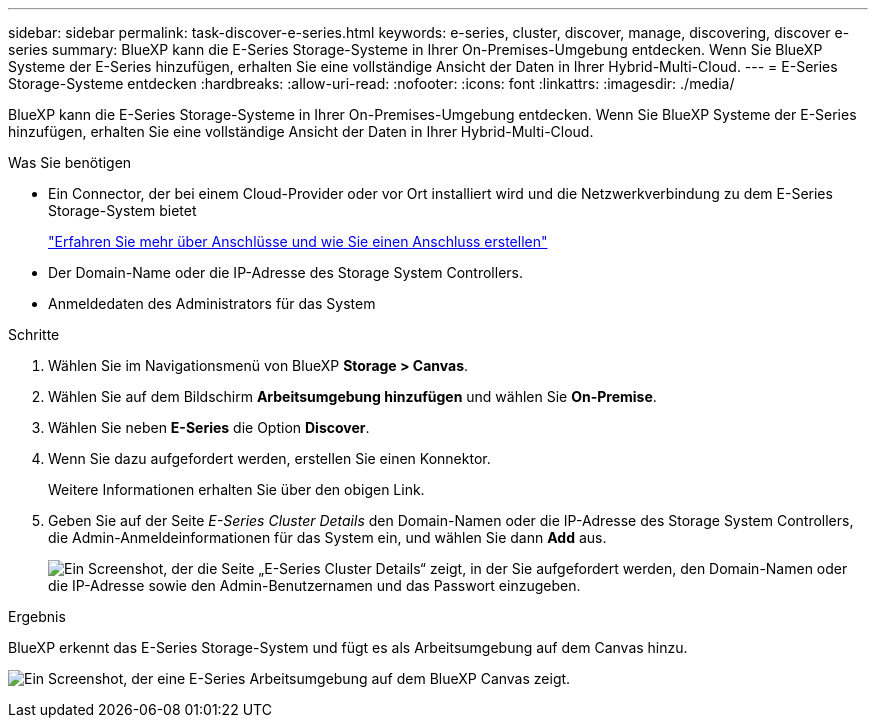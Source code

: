 ---
sidebar: sidebar 
permalink: task-discover-e-series.html 
keywords: e-series, cluster, discover, manage, discovering, discover e-series 
summary: BlueXP kann die E-Series Storage-Systeme in Ihrer On-Premises-Umgebung entdecken. Wenn Sie BlueXP Systeme der E-Series hinzufügen, erhalten Sie eine vollständige Ansicht der Daten in Ihrer Hybrid-Multi-Cloud. 
---
= E-Series Storage-Systeme entdecken
:hardbreaks:
:allow-uri-read: 
:nofooter: 
:icons: font
:linkattrs: 
:imagesdir: ./media/


BlueXP kann die E-Series Storage-Systeme in Ihrer On-Premises-Umgebung entdecken. Wenn Sie BlueXP Systeme der E-Series hinzufügen, erhalten Sie eine vollständige Ansicht der Daten in Ihrer Hybrid-Multi-Cloud.

.Was Sie benötigen
* Ein Connector, der bei einem Cloud-Provider oder vor Ort installiert wird und die Netzwerkverbindung zu dem E-Series Storage-System bietet
+
https://docs.netapp.com/us-en/bluexp-setup-admin/concept-connectors.html["Erfahren Sie mehr über Anschlüsse und wie Sie einen Anschluss erstellen"^]

* Der Domain-Name oder die IP-Adresse des Storage System Controllers.
* Anmeldedaten des Administrators für das System


.Schritte
. Wählen Sie im Navigationsmenü von BlueXP *Storage > Canvas*.
. Wählen Sie auf dem Bildschirm *Arbeitsumgebung hinzufügen* und wählen Sie *On-Premise*.
. Wählen Sie neben *E-Series* die Option *Discover*.
. Wenn Sie dazu aufgefordert werden, erstellen Sie einen Konnektor.
+
Weitere Informationen erhalten Sie über den obigen Link.

. Geben Sie auf der Seite _E-Series Cluster Details_ den Domain-Namen oder die IP-Adresse des Storage System Controllers, die Admin-Anmeldeinformationen für das System ein, und wählen Sie dann *Add* aus.
+
image:screenshot-cluster-details.png["Ein Screenshot, der die Seite „E-Series Cluster Details“ zeigt, in der Sie aufgefordert werden, den Domain-Namen oder die IP-Adresse sowie den Admin-Benutzernamen und das Passwort einzugeben."]



.Ergebnis
BlueXP erkennt das E-Series Storage-System und fügt es als Arbeitsumgebung auf dem Canvas hinzu.

image:screenshot-canvas.png["Ein Screenshot, der eine E-Series Arbeitsumgebung auf dem BlueXP Canvas zeigt."]
